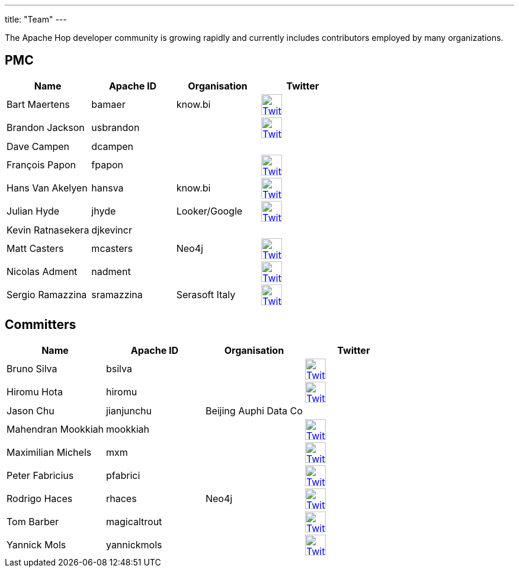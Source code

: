 ---
title: "Team"
---

The Apache Hop developer community is growing rapidly and currently includes contributors employed by many organizations.

== PMC

[%header]
|===
|Name|Apache ID|Organisation|Twitter

|Bart Maertens|bamaer|know.bi|image:/img/twitter.svg[Twitter, 35px, link="https://twitter.com/bartmaer", window="_blank"]
|Brandon Jackson|usbrandon||image:/img/twitter.svg[Twitter, 35px, link="https://twitter.com/usbrandon", window="_blank"]
|Dave Campen|dcampen||
|François Papon|fpapon||image:/img/twitter.svg[Twitter, 35px, link="https://twitter.com/fpapon2", window="_blank"]
|Hans Van Akelyen|hansva|know.bi|image:/img/twitter.svg[Twitter, 35px, link="https://twitter.com/hans_va", window="_blank"]
|Julian Hyde|jhyde|Looker/Google|image:/img/twitter.svg[Twitter, 35px, link="https://twitter.com/julianhyde", window="_blank"]
|Kevin Ratnasekera|djkevincr||
|Matt Casters|mcasters|Neo4j|image:/img/twitter.svg[Twitter, 35px, link="https://twitter.com/mattcasters", window="_blank"]
|Nicolas Adment|nadment||image:/img/twitter.svg[Twitter, 35px, link="https://twitter.com/nadment", window="_blank"]
|Sergio Ramazzina|sramazzina|Serasoft Italy|image:/img/twitter.svg[Twitter, 35px, link="https://twitter.com/sramazzina", window="_blank"]
|===

== Committers

[%header]
|===
|Name|Apache ID|Organisation|Twitter
|Bruno Silva|bsilva||image:/img/twitter.svg[Twitter, 35px, link="https://twitter.com/bfasilva", window="_blank"]
|Hiromu Hota|hiromu||image:/img/twitter.svg[Twitter, 35px, link="https://twitter.com/HiromuHota", window="_blank"]
|Jason Chu|jianjunchu|Beijing Auphi Data Co|
|Mahendran Mookkiah|mookkiah||image:/img/twitter.svg[Twitter, 35px, link="https://twitter.com/mmookkiah", window="_blank"]
|Maximilian Michels|mxm||image:/img/twitter.svg[Twitter, 35px, link="https://twitter.com/stadtlegende", window="_blank"]
|Peter Fabricius|pfabrici||image:/img/twitter.svg[Twitter, 35px, link="https://twitter.com/pfabrici", window="_blank"]
|Rodrigo Haces|rhaces|Neo4j|image:/img/twitter.svg[Twitter, 35px, link="https://twitter.com/rhaces", window="_blank"]
|Tom Barber|magicaltrout||image:/img/twitter.svg[Twitter, 35px, link="https://twitter.com/magicaltrout", window="_blank"]
|Yannick Mols|yannickmols||image:/img/twitter.svg[Twitter, 35px, link="https://twitter.com/yannickmols", window="_blank"]
|===


